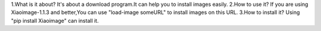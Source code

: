 1.What is it about?
It's about a download program.It can help you to install images easily.
2.How to use it?
If you are using Xiaoimage-1.1.3 and better,You can use "load-image someURL" to install images on this URL.
3.How to install it?
Using "pip install Xiaoimage" can install it.